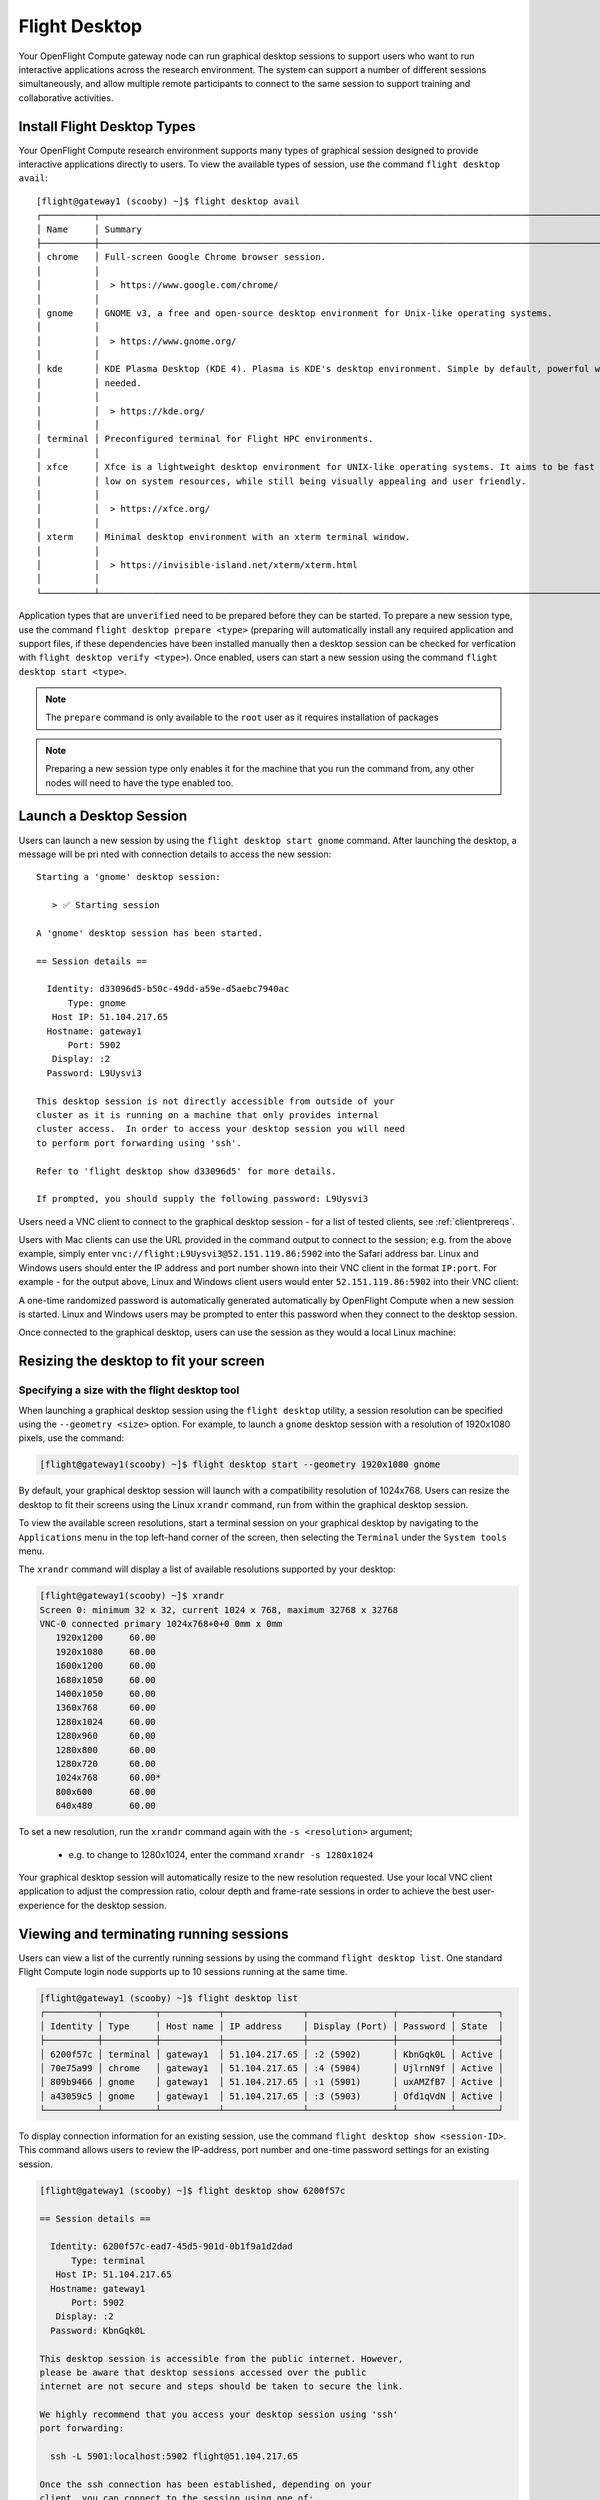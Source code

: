 .. _flight-desktop:

Flight Desktop
==============

Your OpenFlight Compute gateway node can run graphical desktop sessions to support users who want to run interactive applications across the research environment. The system can support a number of different sessions simultaneously, and allow multiple remote participants to connect to the same session to support training and collaborative activities.

Install Flight Desktop Types
----------------------------

Your OpenFlight Compute research environment supports many types of graphical session designed to provide interactive applications directly to users. To view the available types of session, use the command ``flight desktop avail``::

    [flight@gateway1 (scooby) ~]$ flight desktop avail
    ┌──────────┬───────────────────────────────────────────────────────────────────────────────────────────────────┬────────────┐
    │ Name     │ Summary                                                                                           │ State      │
    ├──────────┼───────────────────────────────────────────────────────────────────────────────────────────────────┼────────────┤
    │ chrome   │ Full-screen Google Chrome browser session.                                                        │ Unverified │
    │          │                                                                                                   │            │
    │          │  > https://www.google.com/chrome/                                                                 │            │
    │          │                                                                                                   │            │
    │ gnome    │ GNOME v3, a free and open-source desktop environment for Unix-like operating systems.             │ Unverified │
    │          │                                                                                                   │            │
    │          │  > https://www.gnome.org/                                                                         │            │
    │          │                                                                                                   │            │
    │ kde      │ KDE Plasma Desktop (KDE 4). Plasma is KDE's desktop environment. Simple by default, powerful when │ Unverified │
    │          │ needed.                                                                                           │            │
    │          │                                                                                                   │            │
    │          │  > https://kde.org/                                                                               │            │
    │          │                                                                                                   │            │
    │ terminal │ Preconfigured terminal for Flight HPC environments.                                               │ Unverified │
    │          │                                                                                                   │            │
    │ xfce     │ Xfce is a lightweight desktop environment for UNIX-like operating systems. It aims to be fast and │ Unverified │
    │          │ low on system resources, while still being visually appealing and user friendly.                  │            │
    │          │                                                                                                   │            │
    │          │  > https://xfce.org/                                                                              │            │
    │          │                                                                                                   │            │
    │ xterm    │ Minimal desktop environment with an xterm terminal window.                                        │ Unverified │
    │          │                                                                                                   │            │
    │          │  > https://invisible-island.net/xterm/xterm.html                                                  │            │
    │          │                                                                                                   │            │
    └──────────┴───────────────────────────────────────────────────────────────────────────────────────────────────┴────────────┘

Application types that are ``unverified`` need to be prepared before they can be started. To prepare a new session type, use the command ``flight desktop prepare <type>`` (preparing will automatically install any required application and support files, if these dependencies have been installed manually then a desktop session can be checked for verfication with ``flight desktop verify <type>``). Once enabled, users can start a new session using the command ``flight desktop start <type>``.

.. note:: The ``prepare`` command is only available to the ``root`` user as it requires installation of packages

.. note:: Preparing a new session type only enables it for the machine that you run the command from, any other nodes will need to have the type enabled too.


Launch a Desktop Session
------------------------

Users can launch a new session by using the ``flight desktop start gnome`` command. After launching the desktop, a message will be pri
nted with connection details to access the new session::

    Starting a 'gnome' desktop session:

       > ✅ Starting session

    A 'gnome' desktop session has been started.

    == Session details ==

      Identity: d33096d5-b50c-49dd-a59e-d5aebc7940ac
          Type: gnome
       Host IP: 51.104.217.65
      Hostname: gateway1
          Port: 5902
       Display: :2
      Password: L9Uysvi3

    This desktop session is not directly accessible from outside of your
    cluster as it is running on a machine that only provides internal
    cluster access.  In order to access your desktop session you will need
    to perform port forwarding using 'ssh'.

    Refer to 'flight desktop show d33096d5' for more details.

    If prompted, you should supply the following password: L9Uysvi3

Users need a VNC client to connect to the graphical desktop session - for a list of tested clients, see :ref:`clientprereqs`.

Users with Mac clients can use the URL provided in the command output to connect to the session; e.g. from the above example, simply enter ``vnc://flight:L9Uysvi3@52.151.119.86:5902`` into the Safari address bar. Linux and Windows users should enter the IP address and port number shown into their VNC client in the format ``IP:port``. For example - for the output above, Linux and Windows client users would enter ``52.151.119.86:5902`` into their VNC client:

.. image:: vncclient.png
    :alt: VNC client configuration

A one-time randomized password is automatically generated automatically by OpenFlight Compute when a new session is started. Linux and Windows users may be prompted to enter this password when they connect to the desktop session.

Once connected to the graphical desktop, users can use the session as they would a local Linux machine:

.. image:: vncdesktop.png
    :alt: VNC desktop session

Resizing the desktop to fit your screen
---------------------------------------

Specifying a size with the flight desktop tool
**********************************************

When launching a graphical desktop session using the ``flight desktop`` utility, a session resolution can be specified using the ``--geometry <size>`` option. For example, to launch a ``gnome`` desktop session with a resolution of 1920x1080 pixels, use the command:

.. code:: bash

    [flight@gateway1(scooby) ~]$ flight desktop start --geometry 1920x1080 gnome

By default, your graphical desktop session will launch with a compatibility resolution of 1024x768. Users can resize the desktop to fit their screens using the Linux ``xrandr`` command, run from within the graphical desktop session.

To view the available screen resolutions, start a terminal session on your graphical desktop by navigating to the ``Applications`` menu in the top left-hand corner of the screen, then selecting the ``Terminal`` under the ``System tools`` menu.

.. image:: startingterminal.png
    :alt: Starting a terminal session

The ``xrandr`` command will display a list of available resolutions supported by your desktop:

.. code:: bash

    [flight@gateway1(scooby) ~]$ xrandr
    Screen 0: minimum 32 x 32, current 1024 x 768, maximum 32768 x 32768
    VNC-0 connected primary 1024x768+0+0 0mm x 0mm
       1920x1200     60.00
       1920x1080     60.00
       1600x1200     60.00
       1680x1050     60.00
       1400x1050     60.00
       1360x768      60.00
       1280x1024     60.00
       1280x960      60.00
       1280x800      60.00
       1280x720      60.00
       1024x768      60.00*
       800x600       60.00
       640x480       60.00

To set a new resolution, run the ``xrandr`` command again with the ``-s <resolution>`` argument;

  - e.g. to change to 1280x1024, enter the command ``xrandr -s 1280x1024``

Your graphical desktop session will automatically resize to the new resolution requested. Use your local VNC client application to adjust the compression ratio, colour depth and frame-rate sessions in order to achieve the best user-experience for the desktop session.

Viewing and terminating running sessions
----------------------------------------

Users can view a list of the currently running sessions by using the command ``flight desktop list``. One standard Flight Compute login node supports up to 10 sessions running at the same time.

.. code:: bash

    [flight@gateway1 (scooby) ~]$ flight desktop list
    ┌──────────┬──────────┬───────────┬───────────────┬────────────────┬──────────┬────────┐
    │ Identity │ Type     │ Host name │ IP address    │ Display (Port) │ Password │ State  │
    ├──────────┼──────────┼───────────┼───────────────┼────────────────┼──────────┼────────┤
    │ 6200f57c │ terminal │ gateway1  │ 51.104.217.65 │ :2 (5902)      │ KbnGqk0L │ Active │
    │ 70e75a99 │ chrome   │ gateway1  │ 51.104.217.65 │ :4 (5904)      │ UjlrnN9f │ Active │
    │ 809b9466 │ gnome    │ gateway1  │ 51.104.217.65 │ :1 (5901)      │ uxAMZfB7 │ Active │
    │ a43059c5 │ gnome    │ gateway1  │ 51.104.217.65 │ :3 (5903)      │ Ofd1qVdN │ Active │
    └──────────┴──────────┴───────────┴───────────────┴────────────────┴──────────┴────────┘


To display connection information for an existing session, use the command ``flight desktop show <session-ID>``. This command allows users to review the IP-address, port number and one-time password settings for an existing session.

.. code:: bash

    [flight@gateway1 (scooby) ~]$ flight desktop show 6200f57c

    == Session details ==

      Identity: 6200f57c-ead7-45d5-901d-0b1f9a1d2dad
          Type: terminal
       Host IP: 51.104.217.65
      Hostname: gateway1
          Port: 5902
       Display: :2
      Password: KbnGqk0L

    This desktop session is accessible from the public internet. However,
    please be aware that desktop sessions accessed over the public
    internet are not secure and steps should be taken to secure the link.

    We highly recommend that you access your desktop session using 'ssh'
    port forwarding:

      ssh -L 5901:localhost:5902 flight@51.104.217.65

    Once the ssh connection has been established, depending on your
    client, you can connect to the session using one of:

      vnc://flight:KbnGqk0L@localhost:5901
      localhost:5901
      localhost:1

    If, when connecting, you receive a warning as follows, try again with
    a different port number, e.g. 5902, 5903 etc.:

      channel_setup_fwd_listener_tcpip: cannot listen to port: 5901

    If prompted, you should supply the following password: KbnGqk0L

Users can terminate a running session by ending their graphical application (e.g. by logging out of a Gnome session, or exiting a terminal session), or by using the ``flight desktop kill <session-ID>`` command. A terminated session will be immediately stopped, disconnecting any users.

Securing your graphical desktop session
---------------------------------------

As the VNC protocol does not natively provide support for security protocols such as SSL, you may wish to take steps to secure access to your VNC sessions.

Several third party tools exist to help you secure your VNC connections.  One option is `ssvnc`, available `here <http://www.karlrunge.com/x11vnc/ssvnc.html>`__.

Alternatively, you could use an SSH tunnel to access your session. `Refer to online guides for setup instructions <http://www.cl.cam.ac.uk/research/dtg/attarchive/vnc/sshvnc.html>`_.
